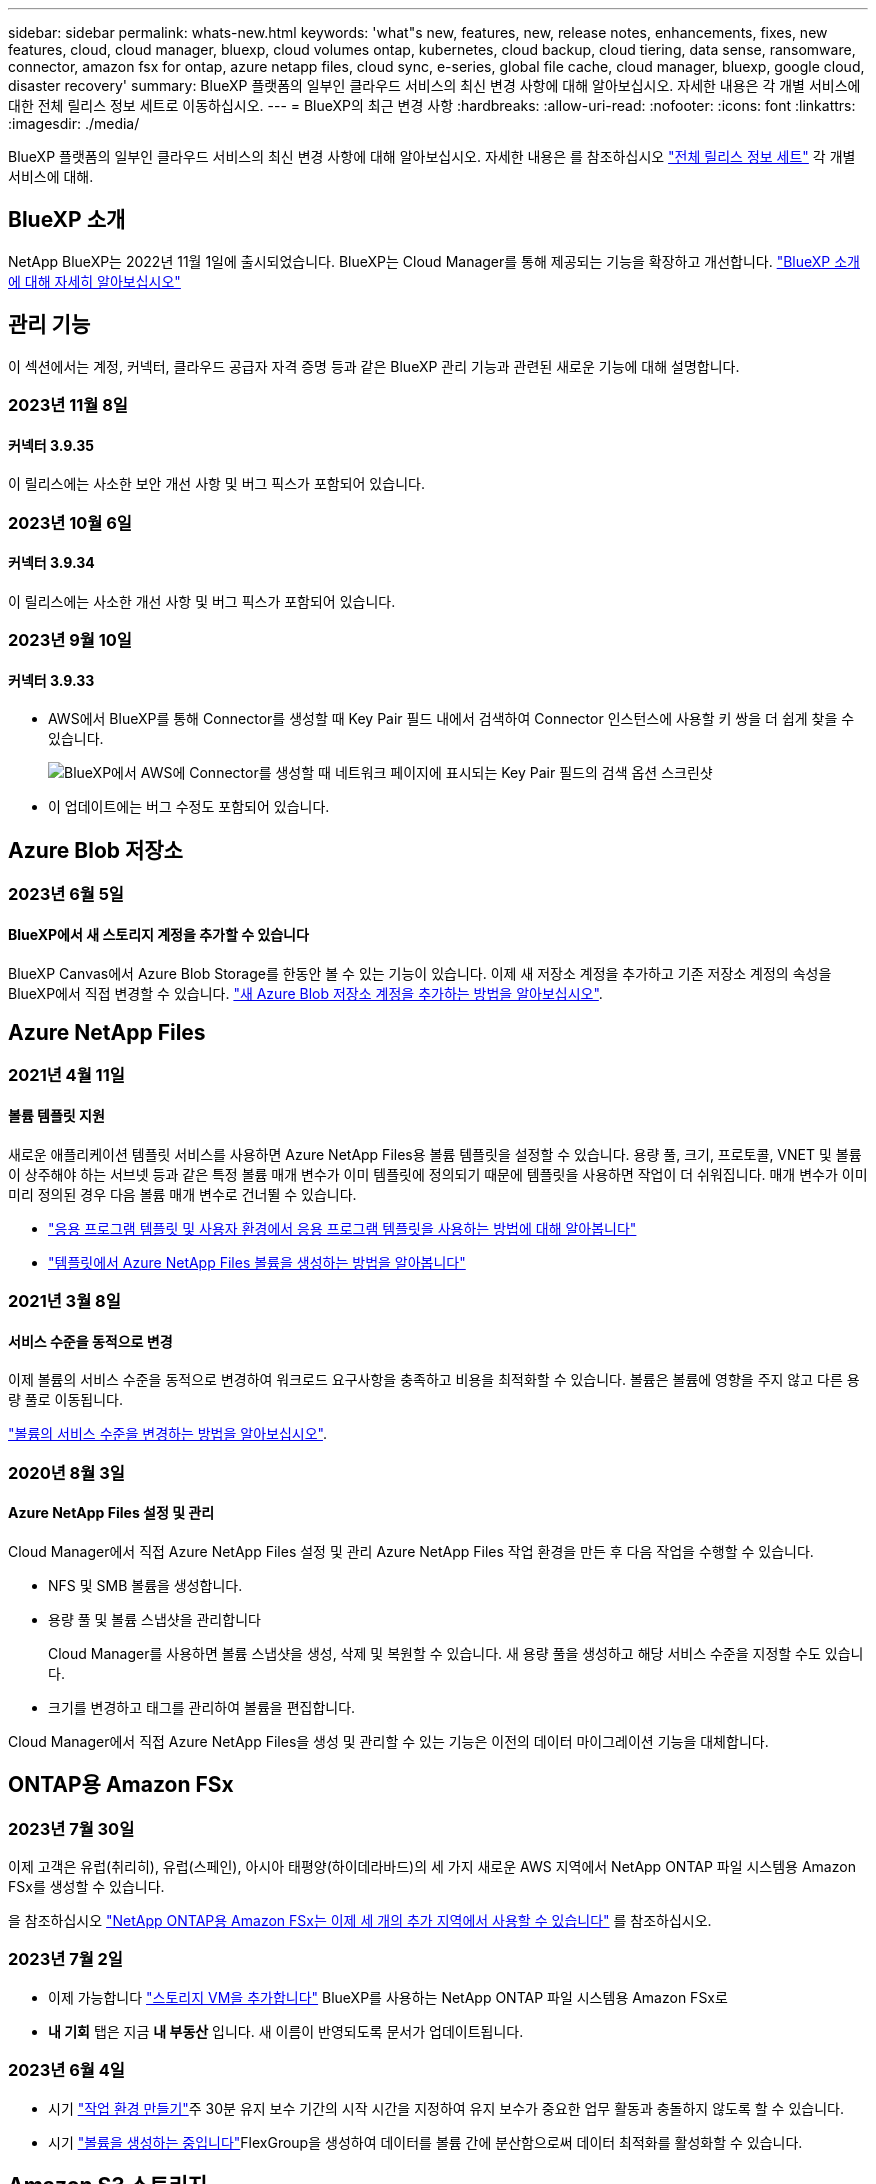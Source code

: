 ---
sidebar: sidebar 
permalink: whats-new.html 
keywords: 'what"s new, features, new, release notes, enhancements, fixes, new features, cloud, cloud manager, bluexp, cloud volumes ontap, kubernetes, cloud backup, cloud tiering, data sense, ransomware, connector, amazon fsx for ontap, azure netapp files, cloud sync, e-series, global file cache, cloud manager, bluexp, google cloud, disaster recovery' 
summary: BlueXP 플랫폼의 일부인 클라우드 서비스의 최신 변경 사항에 대해 알아보십시오. 자세한 내용은 각 개별 서비스에 대한 전체 릴리스 정보 세트로 이동하십시오. 
---
= BlueXP의 최근 변경 사항
:hardbreaks:
:allow-uri-read: 
:nofooter: 
:icons: font
:linkattrs: 
:imagesdir: ./media/


[role="lead"]
BlueXP 플랫폼의 일부인 클라우드 서비스의 최신 변경 사항에 대해 알아보십시오. 자세한 내용은 를 참조하십시오 link:release-notes-index.html["전체 릴리스 정보 세트"] 각 개별 서비스에 대해.



== BlueXP 소개

NetApp BlueXP는 2022년 11월 1일에 출시되었습니다. BlueXP는 Cloud Manager를 통해 제공되는 기능을 확장하고 개선합니다. https://docs.netapp.com/us-en/bluexp-family/concept-overview.html["BlueXP 소개 에 대해 자세히 알아보십시오"^]



== 관리 기능

이 섹션에서는 계정, 커넥터, 클라우드 공급자 자격 증명 등과 같은 BlueXP 관리 기능과 관련된 새로운 기능에 대해 설명합니다.



=== 2023년 11월 8일



==== 커넥터 3.9.35

이 릴리스에는 사소한 보안 개선 사항 및 버그 픽스가 포함되어 있습니다.



=== 2023년 10월 6일



==== 커넥터 3.9.34

이 릴리스에는 사소한 개선 사항 및 버그 픽스가 포함되어 있습니다.



=== 2023년 9월 10일



==== 커넥터 3.9.33

* AWS에서 BlueXP를 통해 Connector를 생성할 때 Key Pair 필드 내에서 검색하여 Connector 인스턴스에 사용할 키 쌍을 더 쉽게 찾을 수 있습니다.
+
image:https://raw.githubusercontent.com/NetAppDocs/cloud-manager-setup-admin/main/media/screenshot-connector-aws-key-pair.png["BlueXP에서 AWS에 Connector를 생성할 때 네트워크 페이지에 표시되는 Key Pair 필드의 검색 옵션 스크린샷"]

* 이 업데이트에는 버그 수정도 포함되어 있습니다.




== Azure Blob 저장소



=== 2023년 6월 5일



==== BlueXP에서 새 스토리지 계정을 추가할 수 있습니다

BlueXP Canvas에서 Azure Blob Storage를 한동안 볼 수 있는 기능이 있습니다. 이제 새 저장소 계정을 추가하고 기존 저장소 계정의 속성을 BlueXP에서 직접 변경할 수 있습니다. https://docs.netapp.com/us-en/bluexp-blob-storage/task-add-blob-storage.html["새 Azure Blob 저장소 계정을 추가하는 방법을 알아보십시오"^].



== Azure NetApp Files



=== 2021년 4월 11일



==== 볼륨 템플릿 지원

새로운 애플리케이션 템플릿 서비스를 사용하면 Azure NetApp Files용 볼륨 템플릿을 설정할 수 있습니다. 용량 풀, 크기, 프로토콜, VNET 및 볼륨이 상주해야 하는 서브넷 등과 같은 특정 볼륨 매개 변수가 이미 템플릿에 정의되기 때문에 템플릿을 사용하면 작업이 더 쉬워집니다. 매개 변수가 이미 미리 정의된 경우 다음 볼륨 매개 변수로 건너뛸 수 있습니다.

* https://docs.netapp.com/us-en/bluexp-remediation/concept-resource-templates.html["응용 프로그램 템플릿 및 사용자 환경에서 응용 프로그램 템플릿을 사용하는 방법에 대해 알아봅니다"^]
* https://docs.netapp.com/us-en/bluexp-azure-netapp-files/task-create-volumes.html["템플릿에서 Azure NetApp Files 볼륨을 생성하는 방법을 알아봅니다"]




=== 2021년 3월 8일



==== 서비스 수준을 동적으로 변경

이제 볼륨의 서비스 수준을 동적으로 변경하여 워크로드 요구사항을 충족하고 비용을 최적화할 수 있습니다. 볼륨은 볼륨에 영향을 주지 않고 다른 용량 풀로 이동됩니다.

https://docs.netapp.com/us-en/bluexp-azure-netapp-files/task-manage-volumes.html#change-the-volumes-service-level["볼륨의 서비스 수준을 변경하는 방법을 알아보십시오"].



=== 2020년 8월 3일



==== Azure NetApp Files 설정 및 관리

Cloud Manager에서 직접 Azure NetApp Files 설정 및 관리 Azure NetApp Files 작업 환경을 만든 후 다음 작업을 수행할 수 있습니다.

* NFS 및 SMB 볼륨을 생성합니다.
* 용량 풀 및 볼륨 스냅샷을 관리합니다
+
Cloud Manager를 사용하면 볼륨 스냅샷을 생성, 삭제 및 복원할 수 있습니다. 새 용량 풀을 생성하고 해당 서비스 수준을 지정할 수도 있습니다.

* 크기를 변경하고 태그를 관리하여 볼륨을 편집합니다.


Cloud Manager에서 직접 Azure NetApp Files을 생성 및 관리할 수 있는 기능은 이전의 데이터 마이그레이션 기능을 대체합니다.



== ONTAP용 Amazon FSx



=== 2023년 7월 30일

이제 고객은 유럽(취리히), 유럽(스페인), 아시아 태평양(하이데라바드)의 세 가지 새로운 AWS 지역에서 NetApp ONTAP 파일 시스템용 Amazon FSx를 생성할 수 있습니다.

을 참조하십시오 link:https://aws.amazon.com/about-aws/whats-new/2023/04/amazon-fsx-netapp-ontap-three-regions/#:~:text=Customers%20can%20now%20create%20Amazon,file%20systems%20in%20the%20cloud["NetApp ONTAP용 Amazon FSx는 이제 세 개의 추가 지역에서 사용할 수 있습니다"^] 를 참조하십시오.



=== 2023년 7월 2일

* 이제 가능합니다 link:https://docs.netapp.com/us-en/cloud-manager-fsx-ontap/use/task-add-fsx-svm.html["스토리지 VM을 추가합니다"] BlueXP를 사용하는 NetApp ONTAP 파일 시스템용 Amazon FSx로
* ** 내 기회** 탭은 지금 ** 내 부동산** 입니다. 새 이름이 반영되도록 문서가 업데이트됩니다.




=== 2023년 6월 4일

* 시기 link:https://docs.netapp.com/us-en/cloud-manager-fsx-ontap/use/task-creating-fsx-working-environment.html#create-an-amazon-fsx-for-netapp-ontap-working-environment["작업 환경 만들기"]주 30분 유지 보수 기간의 시작 시간을 지정하여 유지 보수가 중요한 업무 활동과 충돌하지 않도록 할 수 있습니다.
* 시기 link:https://docs.netapp.com/us-en/cloud-manager-fsx-ontap/use/task-add-fsx-volumes.html["볼륨을 생성하는 중입니다"]FlexGroup을 생성하여 데이터를 볼륨 간에 분산함으로써 데이터 최적화를 활성화할 수 있습니다.




== Amazon S3 스토리지



=== 2023년 3월 5일



==== BlueXP에서 새 버킷을 추가할 수 있습니다

BlueXP Canvas에서 Amazon S3 버킷을 잠시 볼 수 있었습니다. 이제 BlueXP에서 직접 새 버킷을 추가하고 기존 버킷을 위한 속성을 변경할 수 있습니다. https://docs.netapp.com/us-en/bluexp-s3-storage/task-add-s3-bucket.html["새 Amazon S3 버킷을 추가하는 방법을 알아보십시오"^].



== 백업 및 복구



=== 2023년 10월 23일



==== 백업 활성화 중 3-2-1 백업 정책 생성

이전에는 스냅샷, 복제 또는 백업을 시작하기 전에 사용자 지정 정책을 생성해야 했습니다. 이제 백업 활성화 프로세스 중에 BlueXP 백업 및 복구 UI를 사용하여 정책을 생성할 수 있습니다.

https://docs.netapp.com/us-en/bluexp-backup-recovery/task-create-policies-ontap.html["정책에 대해 자세히 알아보십시오"].



==== ONTAP 볼륨의 온디맨드 빠른 복원 지원

BlueXP 백업 및 복구를 통해 클라우드 스토리지에서 Cloud Volumes ONTAP 시스템으로 볼륨을 "빠르게 복원"할 수 있습니다. 빠른 복원은 가능한 한 빨리 볼륨에 대한 액세스를 제공해야 하는 재해 복구 상황에 이상적입니다. 빠른 복원은 전체 백업 파일을 복원하는 대신 백업 파일의 메타데이터를 볼륨으로 복원합니다.

Cloud Volumes ONTAP 대상 시스템에서 ONTAP 버전 9.13.0 이상을 실행해야 합니다. https://docs.netapp.com/us-en/bluexp-backup-recovery/task-restore-backups-ontap.html["데이터 복원에 대해 자세히 알아보십시오"].

BlueXP 백업 및 복구 작업 모니터에는 빠른 복원 작업의 진행률에 대한 정보도 표시됩니다.



==== 작업 모니터에서 예약된 작업을 지원합니다

BlueXP 백업 및 복구 작업 모니터는 이전에 모니터링된 예약된 볼륨-오브젝트 저장소 백업 및 복원 작업이지만 UI 또는 API를 통해 예약된 로컬 스냅샷, 복제, 백업 및 복원 작업은 모니터링하지 않습니다.

이제 BlueXP 백업 및 복구 작업 모니터에 로컬 스냅샷, 복제 및 오브젝트 스토리지로의 백업에 대해 예약된 작업이 포함됩니다.

https://docs.netapp.com/us-en/bluexp-backup-recovery/task-monitor-backup-jobs.html["업데이트된 작업 모니터에 대해 자세히 알아보십시오"].



=== 2023년 10월 13일



==== 애플리케이션의 BlueXP 백업 및 복구 기능 향상(클라우드 네이티브)

* Microsoft SQL Server 데이터베이스
+
** 에서는 Amazon FSx for NetApp ONTAP에 상주하는 Microsoft SQL Server 데이터베이스의 백업, 복원, 복구를 지원합니다
** 모든 작업은 REST API를 통해서만 지원됩니다.


* SAP HANA 시스템
+
** 시스템 새로 고침 중에 볼륨의 자동 마운트 및 마운트 해제는 스크립트 대신 워크플로우를 사용하여 수행됩니다
** 추가, 제거, 편집, 삭제, 유지 관리, UI를 사용하여 플러그인 호스트를 업그레이드합니다






==== 애플리케이션의 BlueXP 백업 및 복구 기능 향상(하이브리드)

* 데이터 잠금 및 랜섬웨어 보호를 지원합니다
* StorageGRID에서 아카이브 계층으로 백업을 이동할 수 있습니다
* 온프레미스 ONTAP 시스템에서 Amazon Web Services, Microsoft Azure, Google Cloud Platform 및 StorageGRID로의 MongoDB, MySQL 및 PostgreSQL 애플리케이션 데이터 백업을 지원합니다. 필요할 때 데이터를 복원할 수 있습니다.




==== 가상 머신을 위한 BlueXP 백업 및 복구 기능 개선

* 커넥터 프록시 구축 모델 지원




=== 2023년 9월 11일



==== ONTAP 데이터에 대한 새로운 정책 관리

이 릴리즈에는 ONTAP 데이터용 오브젝트 스토리지에 백업하기 위한 사용자 지정 스냅샷 정책, 복제 정책 및 정책을 생성하는 기능이 포함되어 있습니다.

https://docs.netapp.com/us-en/bluexp-backup-recovery/task-create-policies-ontap.html["정책에 대해 자세히 알아보십시오"].



==== ONTAP S3 오브젝트 스토리지의 볼륨에서 파일 및 폴더 복원 지원

이전에는 볼륨을 ONTAP S3 오브젝트 스토리지에 백업할 때 "찾아보기 및 복원" 기능을 사용하여 파일과 폴더를 복원할 수 없었습니다. 이 릴리스에서는 이러한 제한이 제거됩니다.

https://docs.netapp.com/us-en/bluexp-backup-recovery/task-restore-backups-ontap.html["데이터 복원에 대해 자세히 알아보십시오"].



==== 백업 데이터를 표준 스토리지에 처음 쓰는 대신 즉시 아카이빙할 수 있습니다

이제 데이터를 표준 클라우드 스토리지에 기록하는 대신 백업 파일을 즉시 아카이브 스토리지로 보낼 수 있습니다. 이 기능은 클라우드 백업에서 데이터에 액세스할 필요가 거의 없는 사용자나 테이프 환경으로 백업을 교체하는 사용자에게 특히 유용합니다.



==== SnapLock 볼륨의 백업 및 복원을 위한 추가 지원

이제 백업 및 복구를 통해 SnapLock Compliance 또는 SnapLock 엔터프라이즈 보호 모드를 사용하여 구성된 FlexVol 및 FlexGroup 볼륨을 모두 백업할 수 있습니다. 클러스터에서 ONTAP 9.14 이상을 실행해야 합니다. SnapLock 엔터프라이즈 모드를 사용한 FlexVol 볼륨 백업은 ONTAP 버전 9.11.1 이후로 지원됩니다. 이전 ONTAP 릴리즈에서는 SnapLock 보호 볼륨의 백업을 지원하지 않습니다.

https://docs.netapp.com/us-en/bluexp-backup-recovery/concept-ontap-backup-to-cloud.html["ONTAP 데이터 보호에 대해 자세히 알아보십시오"].



=== 2023년 8월 1일

[IMPORTANT]
====
* 중요한 보안 개선 사항으로 인해 이제 Connector는 공용 클라우드 환경 내에서 백업 및 복구 리소스를 관리하기 위해 추가 엔드포인트에 대한 아웃바운드 인터넷 액세스를 필요로 합니다. 이 끝점이 방화벽의 "허용" 목록에 추가되지 않은 경우 UI에 "서비스를 사용할 수 없음" 또는 "서비스 상태 확인 실패"에 대한 오류가 표시됩니다.
+
\https://netapp-cloud-account.auth0.com

* Cloud Volumes ONTAP 및 BlueXP 백업 및 복구를 번들로 제공할 수 있는 "CVO Professional" 패키지를 사용하는 경우 백업 및 복구 PAYGO 가입이 필요합니다. 과거에는 필요하지 않았습니다. 적격 Cloud Volumes ONTAP 시스템의 백업 및 복구 서브스크립션에는 비용이 청구되지 않지만 새 볼륨에 백업을 구성할 때 비용이 필요합니다.


====


==== S3 구성 ONTAP 시스템의 버킷에 볼륨을 백업하도록 지원이 추가되었습니다

이제 S3(Simple Storage Service)로 구성된 ONTAP 시스템을 사용하여 볼륨을 오브젝트 스토리지에 백업할 수 있습니다. 이는 온프레미스 ONTAP 시스템과 Cloud Volumes ONTAP 시스템 모두에서 지원됩니다. 이 구성은 인터넷 액세스가 없는 클라우드 배포 및 사내 위치("전용" 모드 배포)에서 지원됩니다.

https://docs.netapp.com/us-en/bluexp-backup-recovery/task-backup-onprem-to-ontap-s3.html["자세한 정보"].



==== 이제 백업 파일에 보호된 볼륨의 기존 스냅샷을 포함할 수 있습니다

과거에는 최신 스냅샷 복사본으로 시작하는 것이 아니라, 초기 백업 파일에 읽기-쓰기 볼륨의 기존 Snapshot 복사본을 오브젝트 스토리지에 포함하는 기능이 있었습니다. 읽기 전용 볼륨(데이터 보호 볼륨)의 기존 스냅샷 복사본은 백업 파일에 포함되지 않았습니다. 이제 "DP" 볼륨의 백업 파일에 이전 Snapshot 복사본을 포함하도록 선택할 수 있습니다.

백업 마법사가 백업 단계 끝에 이러한 "기존 스냅샷"을 선택할 수 있는 프롬프트를 표시합니다.



==== BlueXP 백업 및 복구는 이후에 추가된 볼륨의 자동 백업을 더 이상 지원하지 않습니다

이전에는 백업 마법사에서 확인란을 선택하여 선택한 백업 정책을 클러스터에 추가되는 모든 볼륨에 적용할 수 있었습니다. 이 기능은 사용자 피드백 및 이 기능의 사용 부족을 기준으로 제거되었습니다. 클러스터에 추가된 새 볼륨에 대해 백업을 수동으로 활성화해야 합니다.



==== 작업 모니터링 페이지가 새로운 기능으로 업데이트되었습니다

이제 작업 모니터링 페이지에서 3-2-1 백업 전략과 관련된 자세한 정보를 확인할 수 있습니다. 이 서비스는 백업 전략과 관련된 추가 알림 알림도 제공합니다.

"백업 수명 주기" 유형 필터의 이름이 "보존"으로 변경되었습니다. 이 필터를 사용하여 백업 라이프사이클을 추적하고 모든 백업 복제본의 만료 날짜를 식별합니다. "보존" 작업 유형은 BlueXP 백업 및 복구로 보호되는 볼륨에서 시작된 모든 스냅샷 삭제 작업을 캡처합니다.

https://docs.netapp.com/us-en/bluexp-backup-recovery/task-monitor-backup-jobs.html["업데이트된 작업 모니터에 대해 자세히 알아보십시오"].



== 분류



=== 11월 6일(버전 1.26.3)



==== 이 릴리스에서는 다음 문제가 해결되었습니다

* 시스템에서 스캔된 파일 수를 대시보드에 표시할 때 불일치 문제가 해결되었습니다.
* 이름 및 메타데이터에 특수 문자가 있는 파일과 디렉터리를 처리하고 보고함으로써 검색 동작을 개선했습니다.




=== 10월 4일(버전 1.26)



==== RHEL 버전 9에서 BlueXP 분류의 사내 설치를 지원합니다

Red Hat Enterprise Linux 버전 8 및 9은 BlueXP 분류 설치에 필요한 Docker 엔진을 지원하지 않습니다. 현재 Podman 버전 4 이상을 컨테이너 인프라로 사용하여 RHEL 9.0, 9.1 및 9.2에서 BlueXP 분류 설치를 지원합니다. 환경에 최신 버전의 RHEL을 사용해야 하는 경우 이제 Podman을 사용할 때 BlueXP 분류(버전 1.26 이상)를 설치할 수 있습니다.

현재 RHEL 9.x를 사용하는 경우 다크 사이트 설치 또는 분산 스캐닝 환경(마스터 및 원격 스캐너 노드 사용)은 지원되지 않습니다



=== 9월 5일(버전 1.25)



==== 중소 규모 구축은 일시적으로 사용할 수 없습니다

AWS에 BlueXP 분류의 인스턴스를 구축할 때 * Deploy > Configuration * 을 선택하고 소형 또는 중형 인스턴스를 선택하는 옵션은 현재 사용할 수 없습니다. Deploy > Deploy * 를 선택하여 대규모 인스턴스 크기를 사용하여 인스턴스를 배포할 수 있습니다.



==== 조사 결과 페이지에서 최대 100,000개의 항목에 태그를 적용합니다

이전에는 조사 결과 페이지에서 한 번에 한 페이지에만 태그를 적용할 수 있었습니다(20개 항목). 이제 조사 결과 페이지에서 * 모든 * 항목을 선택하고 모든 항목에 태그를 적용할 수 있습니다. 한 번에 최대 100,000개 항목까지 가능합니다. https://docs.netapp.com/us-en/bluexp-classification/task-org-private-data.html#assigning-tags-to-files["방법을 확인하십시오"].



==== 최소 파일 크기가 1MB인 중복 파일을 식별합니다

BlueXP 분류는 파일이 50MB 이상인 경우에만 중복된 파일을 식별하는 데 사용됩니다. 이제 1MB로 시작하는 중복 파일을 식별할 수 있습니다. 조사 페이지에서 "파일 크기"와 "중복 항목"을 필터링하여 사용자 환경에서 특정 크기의 파일이 복제되었는지 확인할 수 있습니다.



== Cloud Volumes ONTAP



=== 2023년 11월 10일

Connector 3.9.35 릴리스에서 다음과 같은 변경 사항이 적용되었습니다.



==== 베를린 지역은 현재 Google Cloud에서 지원됩니다

베를린 지역은 현재 Google Cloud for Cloud Volumes ONTAP 9.12.1 GA 이상에서 지원됩니다.

모든 지역 목록은 를 참조하십시오 https://bluexp.netapp.com/cloud-volumes-global-regions["Google Cloud의 글로벌 지역 지도"^].



=== 2023년 11월 8일

Connector 3.9.35 릴리스에서 다음과 같은 변경 사항이 적용되었습니다.



==== 텔아비브 지역은 현재 AWS에서 지원됩니다

텔아비브 지역은 현재 Cloud Volumes ONTAP 9.12.1 GA 이상에 대해 AWS에서 지원됩니다.

모든 지역 목록은 를 참조하십시오 https://bluexp.netapp.com/cloud-volumes-global-regions["AWS에 따른 글로벌 지역 지도"^].



=== 2023년 11월 1일

커넥터 3.9.34 릴리스에서 다음과 같은 변경 사항이 도입되었습니다.



==== 사우디아라비아 지역은 현재 Google Cloud에서 지원됩니다

사우디아라비아 지역은 현재 Google Cloud for Cloud Volumes ONTAP 및 Connector for Cloud Volumes ONTAP 9.12.1 GA 이상에서 지원됩니다.

모든 지역 목록은 를 참조하십시오 https://bluexp.netapp.com/cloud-volumes-global-regions["Google Cloud의 글로벌 지역 지도"^].



== Google Cloud용 Cloud Volumes Service



=== 2020년 9월 9일



==== Cloud Volumes Service for Google Cloud 지원

이제 BlueXP에서 직접 Cloud Volumes Service for Google Cloud를 관리할 수 있습니다.

* 작업 환경 설정 및 생성
* Linux 및 UNIX 클라이언트용 NFSv3 및 NFSv4.1 볼륨을 생성하고 관리합니다
* Windows 클라이언트용 SMB 3.x 볼륨을 생성하고 관리합니다
* 볼륨 스냅숏을 생성, 삭제 및 복원합니다




== 클라우드 운영



=== 2020년 12월 7일



==== Cloud Manager와 Spot 간 탐색

이제 Cloud Manager와 Spot을 더 쉽게 탐색할 수 있습니다.

Spot의 새로운 * 스토리지 운영 * 섹션을 사용하면 Cloud Manager로 직접 이동할 수 있습니다. 작업을 마치면 Cloud Manager의 * Compute * 탭에서 Spot 으로 돌아갈 수 있습니다.



=== 2020년 10월 18일



==== 컴퓨팅 서비스를 소개합니다

활용할 수 있습니다 https://spot.io/products/cloud-analyzer/["Spot's Cloud Analyzer를 참조하십시오"^]이제 Cloud Manager를 사용하여 클라우드 컴퓨팅 지출에 대한 상위 수준의 비용 분석을 수행하고 잠재적인 비용 절감을 파악할 수 있습니다. 이 정보는 Cloud Manager의 * Compute * 서비스에서 확인할 수 있습니다.

https://docs.netapp.com/us-en/bluexp-cloud-ops/concept-compute.html["컴퓨팅 서비스에 대해 자세히 알아보십시오"].

image:https://raw.githubusercontent.com/NetAppDocs/bluexp-cloud-ops/main/media/screenshot_compute_dashboard.gif["Cloud Manager의 비용 분석 페이지를 보여 주는 스크린샷"]



== 복사 및 동기화



=== 2023년 9월 3일



==== regex로 파일을 제외합니다

이제 사용자는 regex를 사용하여 파일을 제외할 수 있습니다.

https://docs.netapp.com/us-en/bluexp-copy-sync/task-creating-relationships.html#create-other-types-of-sync-relationships["파일 확장명 제외 * 기능에 대해 자세히 알아보십시오."]



==== Azure 데이터 브로커를 생성할 때 S3 키를 추가합니다

이제 Azure 데이터 브로커를 생성할 때 사용자가 AWS S3 액세스 키와 비밀 키를 추가할 수 있습니다.

https://docs.netapp.com/us-en/bluexp-copy-sync/task-installing-azure.html#creating-the-data-broker["Azure에서 데이터 브로커 생성에 대해 자세히 알아보십시오."]



=== 2023년 8월 6일



==== 데이터 브로커를 생성할 때 기존 Azure 보안 그룹을 사용합니다

이제 사용자는 데이터 브로커를 생성할 때 기존 Azure 보안 그룹을 사용할 수 있습니다.

데이터 브로커를 생성할 때 사용되는 서비스 계정에는 다음 권한이 있어야 합니다.

* "Microsoft.Network/networkSecurityGroups/securityRules/read" 참조하십시오
* "Microsoft.Network/networkSecurityGroups/read" 참조하십시오


https://docs.netapp.com/us-en/bluexp-copy-sync/task-installing-azure.html["Azure에서 데이터 브로커 생성에 대해 자세히 알아보십시오."]



==== Google 스토리지로 동기화할 때 데이터를 암호화합니다

이제 사용자는 Google Storage 버킷과 타겟의 동기화 관계를 생성할 때 고객이 관리하는 암호화 키를 지정할 수 있습니다. 수동으로 키를 입력하거나 단일 영역의 키 목록에서 선택할 수 있습니다.

데이터 브로커를 생성할 때 사용되는 서비스 계정에는 다음 권한이 있어야 합니다.

* cloudkms.cryptoKeys.list 를 참조하십시오
* cloudkms.keyRings.list 를 클릭합니다


https://docs.netapp.com/us-en/bluexp-copy-sync/reference-requirements.html#google-cloud-storage-bucket-requirements["Google Cloud 스토리지 버킷 요구사항에 대해 자세히 알아보십시오."]



=== 2023년 7월 9일



==== 한 번에 여러 동기화 관계를 제거합니다

이제 사용자는 UI에서 한 번에 둘 이상의 동기화 관계를 삭제할 수 있습니다.

https://docs.netapp.com/us-en/bluexp-copy-sync/task-managing-relationships.html#deleting-relationships["동기화 재지정 을 삭제하는 방법에 대해 자세히 알아보십시오."]



==== ACL만 복사합니다

사용자는 이제 CIF 및 NFS 관계에서 ACL 정보를 복사하기 위한 추가 옵션을 사용할 수 있습니다. 동기화 관계를 생성하거나 관리할 때 파일만 복사하거나 ACL 정보만 복사하거나 파일과 ACL 정보를 복사할 수 있습니다.

https://docs.netapp.com/us-en/bluexp-copy-sync/task-copying-acls.html["ACL 복제에 대해 자세히 알아보십시오."]



==== Node.js 20으로 업데이트

복사 및 동기화가 Node.js 20으로 업데이트되었습니다. 사용 가능한 모든 데이터 브로커가 업데이트됩니다. 이 업데이트와 호환되지 않는 운영 체제는 설치할 수 없으며 호환되지 않는 기존 시스템에 성능 문제가 발생할 수 있습니다.



=== 2023년 6월 11일



==== 분 단위로 자동 중단을 지원합니다

아직 완료되지 않은 활성 동기화는 이제 * 동기화 시간 초과 * 기능을 사용하여 15분 후에 중단할 수 있습니다.

https://docs.netapp.com/us-en/bluexp-copy-sync/task-creating-relationships.html#settings["동기화 시간 초과 설정에 대해 자세히 알아보십시오"].



==== 복사 액세스 시간 메타데이터

파일 시스템을 포함한 관계에서 * Copy for Objects * 기능은 이제 액세스 시간 메타데이터를 복사합니다.

https://docs.netapp.com/us-en/bluexp-copy-sync/task-creating-relationships.html#settings["개체에 대한 복사 설정에 대해 자세히 알아보세요"].



== 디지털 자문업체



=== 2023년 10월 4일



==== 계획 위젯

기술 업데이트 권장 사항 수는 고객 레벨 대시보드의 계획 위젯에 포함됩니다. 다음 권장 사항은 하드웨어의 지원이 부족하거나 지원 종료가 가까워질 때 하드웨어 기술 업데이트 작업을 계획하는 데 도움이 됩니다.



=== 2023년 9월 27일



==== Upgrade Advisor

* 를 사용하여 기본 시청목록에 대한 Upgrade Advisor 페이지에 액세스할 수 있습니다 link:https://activeiq.netapp.com/redirect/upgrade-advisor["Upgrade Advisor"^] 링크.
* 업그레이드 계획은 중복 업그레이드 단계를 제거하고 백아웃 계획을 간소화하도록 최적화되어 있습니다. 클러스터의 모든 노드에 대한 공통 단계는 통합되며 업그레이드 계획의 일반 정보 섹션에서 사용할 수 있습니다. link:https://docs.netapp.com/us-en/active-iq/task_view_upgrade.html["업그레이드 계획을 생성하고 보는 방법에 대해 알아봅니다"].




=== 2023년 7월 16일



==== 스토리지 효율성

* 효율성 비율을 표시하는 * 스토리지 효율성 * 이라는 레이블의 이름이 * 데이터 축소 * 로 바뀌었습니다.
* 스토리지 효율성으로 저장된 데이터 * 라는 레이블은 * 데이터 축소 절약 * 으로 바뀌었습니다.
* 토글 * Snapshot 백업이 없는 절약 효과 * 는 기능의 변경과 함께 Snapshot 복사본 * 을 사용하여 * 로 이름이 변경됩니다. link:https://docs.netapp.com/us-en/active-iq/reference_aiq_faq.html#storage-efficiency["자세한 정보"].




== 디지털 지갑



=== 2023년 7월 30일



==== 사용 보고서 기능 향상

이제 Cloud Volumes ONTAP 사용 보고서의 몇 가지 개선 사항이 있습니다.

* 이제 TiB 단위는 컬럼 이름에 포함됩니다.
* 이제 일련 번호에 대한 new_node_field가 포함됩니다.
* 이제 Storage VMs Usage 보고서에 new_Workload Type_column이 포함됩니다.
* 이제 작업 환경 이름이 스토리지 VM 및 볼륨 사용 보고서에 포함됩니다.
* 이제 볼륨 type_file_은 _Primary(읽기/쓰기)_로 레이블이 지정됩니다.
* 이제 볼륨 type_secondary_이(가) _Secondary(DP)_로 표시됩니다.


사용 현황 보고서에 대한 자세한 내용은 을 참조하십시오 https://docs.netapp.com/us-en/bluexp-digital-wallet/task-manage-capacity-licenses.html#download-usage-reports["사용 보고서를 다운로드합니다"].



=== 2023년 5월 7일



==== Google Cloud 프라이빗 클라우드 제공

BlueXP 디지털 지갑은 이제 개인 오퍼와 관련된 Google Cloud Marketplace 구독을 식별하고 가입 종료 날짜 및 기간을 표시합니다. 이 개선 사항을 통해 프라이빗 오퍼에 성공적으로 수락되었는지 확인하고 해당 조건을 검증할 수 있습니다.



==== 충전 사용 내역이 없습니다

이제 용량 기반 라이센스를 구독할 때 부과되는 요금을 확인할 수 있습니다. BlueXP 디지털 지갑에서 다운로드할 수 있는 사용 보고서는 다음과 같습니다. 사용 현황 보고서는 구독의 용량 세부 정보를 제공하고 Cloud Volumes ONTAP 구독에 포함된 리소스에 대한 비용 청구 방식을 알려줍니다. 다운로드할 수 있는 보고서는 다른 사용자와 쉽게 공유할 수 있습니다.

* Cloud Volumes ONTAP 패키지 사용
* 높은 수준의 사용
* 스토리지 VM 사용량
* 볼륨 사용량


사용 현황 보고서에 대한 자세한 내용은 을 참조하십시오 https://docs.netapp.com/us-en/bluexp-digital-wallet/task-manage-capacity-licenses.html#download-usage-reports["사용 보고서를 다운로드합니다"].



=== 2023년 4월 3일



==== 이메일 알림

이제 이메일 알림이 BlueXP 디지털 지갑에서 지원됩니다.

알림 설정을 구성하는 경우 BYOL 라이센스가 만료될 때("경고" 알림) 또는 이미 만료된 경우("오류" 알림) 이메일 알림을 받을 수 있습니다.

https://docs.netapp.com/us-en/bluexp-setup-admin/task-monitor-cm-operations.html["이메일 알림을 설정하는 방법에 대해 알아봅니다"^]



==== 마켓플레이스 서브스크립션을 위한 라이선스 용량

Cloud Volumes ONTAP에 대한 용량 기반 라이센스를 볼 때 BlueXP 디지털 지갑에 시장 프라이빗 오퍼와 함께 구입한 라이센스 용량이 표시됩니다.

https://docs.netapp.com/us-en/bluexp-digital-wallet/task-manage-capacity-licenses.html["계정에서 사용된 용량을 확인하는 방법에 대해 알아봅니다"].



== 재해 복구



=== 2023년 10월 20일

이 BlueXP 재해 복구 기능의 사전 공개 릴리즈에는 다음 업데이트가 포함됩니다.

이제 BlueXP 재해 복구를 사용하면 퍼블릭 클라우드와 더불어 다른 온프레미스 NFS 기반 VMware 환경 재해로부터 온프레미스 NFS 기반 VMware 워크로드를 보호할 수 있습니다. BlueXP 재해 복구를 통해 재해 복구 계획의 완료를 조율합니다.


NOTE: 이 미리 보기 서비스를 통해 NetApp은 일반 출시 이전에 서비스 세부 정보, 콘텐츠 및 일정을 수정할 권한을 보유합니다.

https://docs.netapp.com/us-en/bluexp-disaster-recovery/get-started/dr-intro.html["BlueXP 재해 복구에 대해 자세히 알아보십시오"].



=== 2023년 9월 27일

이 BlueXP 재해 복구 사전 공개 릴리즈에는 다음 업데이트가 포함되어 있습니다.

* * 대시보드 업데이트 * : 이제 대시보드의 옵션을 클릭하여 정보를 빠르게 검토할 수 있습니다. 또한 이제 대시보드에 페일오버 및 마이그레이션 상태가 표시됩니다.
+
을 참조하십시오 https://docs.netapp.com/us-en/bluexp-disaster-recovery/use/dashboard-view.html["대시보드에서 재해 복구 계획의 상태를 확인합니다"].

* * 복제 계획 업데이트 *:
+
** * RPO *: 이제 Replication Plan의 Datastores 섹션에 RPO(복구 지점 목표) 및 보존 카운트를 입력할 수 있습니다. 설정된 시간보다 오래되지 않은 존재해야 하는 데이터의 양을 나타냅니다. 예를 들어, 5분으로 설정할 경우 비즈니스 크리티컬 요구사항에 영향을 주지 않는 재해 발생 시 시스템에서 최대 5분의 데이터가 손실될 수 있습니다.
+
을 참조하십시오 https://docs.netapp.com/us-en/bluexp-disaster-recovery/use/drplan-create.html["복제 계획을 생성합니다"].

** * 네트워킹 개선 사항 *: 복제 계획의 가상 머신 섹션에서 소스 및 대상 위치 간의 네트워킹을 매핑할 때 BlueXP 재해 복구는 이제 DHCP 또는 고정 IP의 두 가지 옵션을 제공합니다. 이전에는 DHCP만 지원되었습니다. 정적 IP의 경우 서브넷, 게이트웨이 및 DNS 서버를 구성합니다. 또한 이제 가상 머신에 대한 자격 증명을 입력할 수 있습니다.
+
을 참조하십시오 https://docs.netapp.com/us-en/bluexp-disaster-recovery/use/drplan-create.html["복제 계획을 생성합니다"].

** * 스케줄 편집 * : 이제 복제 계획 스케줄을 업데이트할 수 있습니다.
+
을 참조하십시오 https://docs.netapp.com/us-en/bluexp-disaster-recovery/use/manage.html["자원 관리"].

** * SnapMirror 자동화 *: 이 릴리즈에서 복제 계획을 생성하는 동안 다음 구성 중 하나에서 소스 볼륨과 타겟 볼륨 간의 SnapMirror 관계를 정의할 수 있습니다.
+
*** 1 대 1
*** 팬아웃 아키텍처에 1개 또는 다대다
*** 정합성 보장 그룹으로서 다대수 1입니다
*** 다대다
+
을 참조하십시오 https://docs.netapp.com/us-en/bluexp-disaster-recovery/use/drplan-create.html["복제 계획을 생성합니다"].









=== 2023년 8월 1일

BlueXP 재해 복구 사전 공개는 재해 복구 워크플로우를 자동화하는 클라우드 기반 재해 복구 서비스입니다. 처음에는 BlueXP 재해 복구 미리보기를 통해 Amazon FSx for ONTAP를 통해 NetApp 스토리지를 실행하는 온프레미스 NFS 기반 VMware 워크로드를 AWS의 VMware Cloud(VMC)로 보호할 수 있습니다.


NOTE: 이 미리 보기 서비스를 통해 NetApp은 일반 출시 이전에 서비스 세부 정보, 콘텐츠 및 일정을 수정할 권한을 보유합니다.

https://docs.netapp.com/us-en/bluexp-disaster-recovery/get-started/dr-intro.html["BlueXP 재해 복구에 대해 자세히 알아보십시오"].

이 릴리스에는 다음 업데이트가 포함됩니다.

* * 부트 순서를 위한 리소스 그룹 업데이트 *: 재해 복구 또는 복제 계획을 작성할 때 가상 컴퓨터를 기능 리소스 그룹에 추가할 수 있습니다. 리소스 그룹을 사용하면 요구 사항을 충족하는 논리적 그룹에 종속 가상 머신 세트를 배치할 수 있습니다. 예를 들어, 복구 시 실행할 수 있는 부팅 순서가 그룹에 포함될 수 있습니다. 이 릴리즈에서는 각 리소스 그룹에 하나 이상의 가상 머신을 포함할 수 있습니다. 가상 머신은 계획에 가상 머신을 포함하는 순서에 따라 전원이 켜집니다. 을 참조하십시오 https://docs.netapp.com/us-en/bluexp-disaster-recovery/use/drplan-create.html#select-applications-to-replicate-and-assign-resource-groups["리소스 그룹을 복제하고 할당할 애플리케이션을 선택합니다"].
* * 복제 검증 *: 재해 복구 또는 복제 계획을 생성한 후 마법사에서 재발을 식별하고 재해 복구 사이트로의 복제를 시작하면 BlueXP 재해 복구에서는 30분마다 계획이 실제로 이루어지고 있는지 확인합니다. 작업 모니터 페이지에서 진행 상황을 모니터링할 수 있습니다. 을 참조하십시오  https://docs.netapp.com/us-en/bluexp-disaster-recovery/use/replicate.html["애플리케이션을 다른 사이트에 복제"].
* * 복제 계획에는 복구 지점 목표(RPO) 전송 일정이 표시됩니다. *: 재해 복구 또는 복제 계획을 생성할 때 VM을 선택합니다. 이 릴리즈에서는 이제 데이터 저장소 또는 VM과 연결된 각 볼륨과 연결된 SnapMirror를 볼 수 있습니다. SnapMirror 일정과 연결된 RPO 전송 일정을 확인할 수도 있습니다. RPO는 백업 일정이 재해 발생 후 복구하기에 충분한지 여부를 확인하는 데 도움이 됩니다. 을 참조하십시오 https://docs.netapp.com/us-en/bluexp-disaster-recovery/use/drplan-create.html["복제 계획을 생성합니다"].
* * 작업 모니터 업데이트 *: 작업 모니터 페이지에는 작업의 최신 상태를 확인할 수 있도록 새로 고침 옵션이 포함되어 있습니다. 을 참조하십시오  https://docs.netapp.com/us-en/bluexp-disaster-recovery/use/monitor-jobs.html["재해 복구 작업을 모니터링합니다"].




=== 2023년 5월 18일

BlueXP 재해 복구의 최초 릴리즈입니다.

BlueXP 재해 복구는 재해 복구 워크플로우를 자동화하는 클라우드 기반 재해 복구 서비스입니다. 처음에는 BlueXP 재해 복구 미리보기를 통해 Amazon FSx for ONTAP를 통해 NetApp 스토리지를 실행하는 온프레미스 NFS 기반 VMware 워크로드를 AWS의 VMware Cloud(VMC)로 보호할 수 있습니다.

link:https://docs.netapp.com/us-en/bluexp-disaster-recovery/get-started/dr-intro.html["BlueXP 재해 복구에 대해 자세히 알아보십시오"].



== E-Series 시스템



=== 2022년 9월 18일



==== E-Series 지원

이제 BlueXP에서 E-Series 시스템을 직접 검색할 수 있습니다. E-Series 시스템에 대해 살펴보고 하이브리드 멀티 클라우드 전체의 데이터를 완벽하게 파악할 수 있습니다.



== 경제적인 효율성



=== 2023년 11월 8일

이번 BlueXP의 경제적 효율성 릴리즈에는 자산을 평가하고 기술 업데이트가 권장되는지 여부를 확인할 수 있는 새로운 옵션이 포함되어 있습니다. 이 서비스에는 왼쪽 탐색 창에 있는 새로운 기술 업데이트 옵션, 현재 워크로드와 자산을 평가할 수 있는 새 페이지, 권장사항이 있는 보고서가 포함되어 있습니다.



=== 2023년 4월 2일

새로운 BlueXP 경제적 효율성 서비스는 현재 또는 예상되는 낮은 용량의 스토리지 자산을 식별하고 사내 AFF 시스템의 데이터 계층화 또는 추가 용량에 대한 권장 사항을 제공합니다.

link:https://docs.netapp.com/us-en/bluexp-economic-efficiency/get-started/intro.html["BlueXP의 경제적 효율성에 대해 자세히 알아보십시오"].



== 에지 캐싱



=== 2023년 8월 1일(버전 2.3)

이 릴리스는 에 설명된 문제를 해결합니다 https://docs.netapp.com/us-en/bluexp-edge-caching/fixed-issues.html["해결된 문제"]. 업데이트된 소프트웨어 패키지는 에서 확인할 수 있습니다 https://docs.netapp.com/us-en/bluexp-edge-caching/download-gfc-resources.html#download-required-resources["이 페이지"].



=== 2023년 4월 5일(버전 2.2)

이 릴리스는 아래 나열된 새 기능을 제공합니다. 또한 에 설명된 문제도 해결합니다 https://docs.netapp.com/us-en/bluexp-edge-caching/fixed-issues.html["해결된 문제"].



==== Google Cloud에 구축된 Cloud Volumes ONTAP 시스템에서 글로벌 파일 캐시 지원

Google Cloud에서 Cloud Volumes ONTAP 시스템을 구축할 때 새로운 "Edge Cache" 라이센스가 제공됩니다. 구매한 각 3TiB의 Cloud Volumes ONTAP 시스템에도 하나의 글로벌 파일 캐시 에지 시스템을 구축할 수 있습니다.

https://docs.netapp.com/us-en/bluexp-cloud-volumes-ontap/concept-licensing.html#packages["Edge Cache 라이센스 패키지에 대해 자세히 알아보십시오."]



==== 설정 마법사와 GFC 구성 UI는 NetApp 라이센스 등록을 수행할 수 있도록 향상되었습니다



==== Edge Sync 기능을 구성하기 위한 Enhanced Optimus PSM



=== 2022년 10월 24일(버전 2.1)

이 릴리스는 아래 나열된 새 기능을 제공합니다. 또한 에 설명된 문제도 해결합니다 https://docs.netapp.com/us-en/bluexp-edge-caching/fixed-issues.html["해결된 문제"].



==== 이제 글로벌 파일 캐시를 원하는 수의 라이센스로 사용할 수 있습니다

이전에 최소 10개의 라이센스 또는 30TB의 스토리지가 제거되었습니다. 3TB의 스토리지당 하나의 글로벌 파일 캐시 라이센스가 발급됩니다.



==== 오프라인 License Management Server 사용에 대한 지원이 추가되었습니다

오프라인 또는 다크 사이트 LMS(License Management Server)는 LMS가 라이선스 소스를 통한 라이선스 검증을 위한 인터넷 연결이 없는 경우에 가장 유용합니다. 초기 구성 중에 인터넷 연결 및 라이센스 소스 연결이 필요합니다. 구성한 후에는 LMS 인스턴스가 어두워질 수 있습니다. 모든 엣지/코어는 라이센스의 지속적인 검증을 위해 LMS와 연결되어 있어야 합니다.



==== Edge 인스턴스는 추가 동시 사용자를 지원할 수 있습니다

단일 Global File Cache Edge 인스턴스는 전용 물리적 Edge 인스턴스당 최대 500명의 사용자와 최대 300명의 전용 가상 구축 사용자를 지원할 수 있습니다. 최대 사용자 수는 400명, 200명입니다.



==== 클라우드 라이센스를 구성하기 위한 Optimus PSM이 개선되었습니다



==== Optimus UI(Edge Configuration)의 Edge Sync 기능이 향상되어 연결된 모든 클라이언트가 표시됩니다



== Google 클라우드 스토리지



=== 2023년 7월 10일



==== 새로운 버킷을 추가하고 BlueXP의 기존 버킷을 관리할 수 있습니다

BlueXP Canvas에서 Google Cloud Storage 버킷을 한동안 볼 수 있었습니다. 이제 BlueXP에서 직접 새 버킷을 추가하고 기존 버킷을 위한 속성을 변경할 수 있습니다. https://docs.netapp.com/us-en/bluexp-google-cloud-storage/task-add-gcp-bucket.html["새로운 Google Cloud Storage 버킷을 추가하는 방법을 알아보십시오"^].



== 쿠버네티스



=== 2023년 4월 2일

* 이제 가능합니다 link:https://docs.netapp.com/us-en/bluexp-kubernetes/task/task-k8s-manage-trident.html["Astra Trident를 제거합니다"] Trident 운영자 또는 BlueXP를 사용하여 설치되었습니다.
* 사용자 인터페이스가 개선되었으며 스크린샷이 설명서에 업데이트되었습니다.




=== 2023년 3월 5일

* BlueXP의 Kubernetes는 이제 Astra Trident 23.01을 지원합니다.
* 사용자 인터페이스가 개선되었으며 스크린샷이 설명서에 업데이트되었습니다.




=== 2022년 11월 6일

시기 link:https://docs.netapp.com/us-en/bluexp-kubernetes/task/task-k8s-manage-storage-classes.html#add-storage-classes["스토리지 클래스 정의"]이제 블록 또는 파일 시스템 스토리지에 대해 스토리지 클래스 경제성을 설정할 수 있습니다.



== 마이그레이션 보고서



=== 2023년 11월 13일

이제 SMB/CIFS 프로토콜을 사용하는 볼륨에 대한 보고서를 생성할 수 있습니다.



=== 2023년 9월 3일

업데이트된 BlueXP 마이그레이션 보고서 서비스는 보고서 데이터에 대한 업데이트를 제공합니다. 이제 보고서에 할당된 용량이 포함됩니다.



=== 2023년 6월 2일

새로운 BlueXP 마이그레이션 보고서 서비스를 사용하면 스토리지 환경에서 파일, 디렉토리, 심볼 링크, 하드 링크, 파일 시스템 트리의 깊이와 폭, 가장 큰 파일 등을 신속하게 식별할 수 있습니다.

이 정보를 통해 사용하려는 프로세스가 재고를 효율적으로 성공적으로 처리할 수 있음을 미리 알 수 있습니다.

link:https://docs.netapp.com/us-en/bluexp-reports/get-started/intro.html["BlueXP 마이그레이션 보고서에 대해 자세히 알아보십시오"].



== 온프레미스 ONTAP 클러스터



=== 2023년 7월 30일



==== FlexGroup 볼륨을 생성합니다

커넥터가 있는 클러스터를 관리하는 경우 이제 BlueXP API를 사용하여 FlexGroup 볼륨을 생성할 수 있습니다.

* https://docs.netapp.com/us-en/bluexp-automation/cm/wf_onprem_flexgroup_ontap_create_vol.html["FlexGroup 볼륨을 만드는 방법을 알아보십시오"^]
* https://docs.netapp.com/us-en/ontap/flexgroup/definition-concept.html["FlexGroup 볼륨이 무엇인지 알아보십시오"^]




=== 2023년 7월 2일



==== 내 부동산에서 클러스터 검색

이제 BlueXP 로그인의 이메일 주소와 연결된 ONTAP 클러스터를 기반으로 BlueXP에서 사전 검색된 클러스터를 선택하여 * Canvas > 내 공간 * 에서 온-프레미스 ONTAP 클러스터를 검색할 수 있습니다.

https://docs.netapp.com/us-en/bluexp-ontap-onprem/task-discovering-ontap.html#add-a-pre-discovered-cluster["내 정보 페이지에서 클러스터를 검색하는 방법에 대해 알아봅니다"].



=== 2023년 5월 4일



==== BlueXP 백업 및 복구를 활성화합니다

ONTAP 9.13.1 부터는 시스템 관리자(고급 보기)를 사용하여 커넥터를 사용하여 클러스터를 검색한 경우 BlueXP 백업 및 복구를 활성화할 수 있습니다. link:https://docs.netapp.com/us-en/ontap/task_cloud_backup_data_using_cbs.html["BlueXP 백업 및 복구 활성화에 대해 자세히 알아보십시오"^]



==== ONTAP 버전 이미지 및 하드웨어 펌웨어를 업그레이드합니다

ONTAP 9.10.1부터 시스템 관리자(고급 보기)를 사용하여 ONTAP 버전 이미지 및 하드웨어 펌웨어를 업그레이드할 수 있습니다. 최신 상태를 유지하기 위해 자동 업그레이드를 받도록 선택하거나, 로컬 시스템이나 BlueXP를 사용하여 액세스할 수 있는 서버에서 수동 업데이트를 수행할 수 있습니다. link:https://docs.netapp.com/us-en/ontap/task_admin_update_firmware.html#prepare-for-firmware-update["ONTAP 및 펌웨어 업그레이드에 대해 자세히 알아보십시오"^]


NOTE: 커넥터가 없는 경우 로컬 컴퓨터에서 BlueXP를 사용하여 액세스할 수 있는 서버에서만 업데이트할 수 없습니다.



== 운영 복원력



=== 2023년 4월 2일

새로운 BlueXP 운영 복구 서비스와 IT 운영 위험 개선 자동화 제안을 사용하면 운영 중단이나 장애가 발생하기 전에 권장 조치를 구현할 수 있습니다.

운영 복원력 은 서비스 및 솔루션의 상태, 가동 시간, 성능을 유지하기 위해 경고 및 이벤트를 분석하는 데 도움이 되는 서비스입니다.

link:https://docs.netapp.com/us-en/bluexp-operational-resiliency/get-started/intro.html["BlueXP 운영 복원성에 대해 자세히 알아보십시오"].



== 해결



=== 2022년 3월 3일



==== 이제 템플릿을 만들어 특정 작업 환경을 찾을 수 있습니다

"기존 자원 찾기" 작업을 사용하면 작업 환경을 확인한 다음 볼륨 만들기와 같은 다른 템플릿 작업을 사용하여 기존 작업 환경에서 쉽게 작업을 수행할 수 있습니다. https://docs.netapp.com/us-en/bluexp-remediation/task-define-templates.html#examples-of-finding-existing-resources-and-enabling-services-using-templates["자세한 내용을 보려면 여기를 클릭하십시오"].



==== AWS에서 Cloud Volumes ONTAP HA 작업 환경을 구축할 수 있는 역량

AWS에서 Cloud Volumes ONTAP 작업 환경을 구축하기 위한 기존 지원이 확장되어 단일 노드 시스템 외에 고가용성 시스템을 구축할 수 있습니다. https://docs.netapp.com/us-en/bluexp-remediation/task-define-templates.html#create-a-template-for-a-cloud-volumes-ontap-working-environment["Cloud Volumes ONTAP 작업 환경에 대한 템플릿을 만드는 방법을 알아봅니다"].



=== 2022년 2월 9일



==== 이제 템플릿을 구축하여 특정 기존 볼륨을 찾은 다음 Cloud Backup을 활성화할 수 있습니다

새로운 "리소스 찾기" 작업을 사용하면 Cloud Backup을 설정할 모든 볼륨을 식별한 다음 클라우드 백업 작업을 사용하여 해당 볼륨에 대한 백업을 설정할 수 있습니다.

현재 Cloud Volumes ONTAP 및 온프레미스 ONTAP 시스템의 볼륨에 대한 지원이 제공됩니다. https://docs.netapp.com/us-en/bluexp-remediation/task-define-templates.html#find-existing-volumes-and-activate-bluexp-backup-and-recovery["자세한 내용을 보려면 여기를 클릭하십시오"].



=== 2021년 10월 31일



==== 이제 동기화 관계에 태그를 지정하여 쉽게 액세스할 수 있도록 관계를 그룹화하거나 분류할 수 있습니다

https://docs.netapp.com/us-en/bluexp-remediation/concept-tagging.html["리소스 태깅에 대해 자세히 알아보십시오"].



== 복제



=== 2022년 9월 18일



==== ONTAP에서 Cloud Volumes ONTAP로 FSX

이제 ONTAP 파일 시스템용 Amazon FSx에서 Cloud Volumes ONTAP로 데이터를 복제할 수 있습니다.

https://docs.netapp.com/us-en/bluexp-replication/task-replicating-data.html["데이터 복제를 설정하는 방법에 대해 알아보십시오"].



=== 2022년 7월 31일



==== ONTAP용 FSX를 데이터 소스로 사용합니다

이제 Amazon FSx for ONTAP 파일 시스템에서 다음 대상으로 데이터를 복제할 수 있습니다.

* ONTAP용 Amazon FSx
* 사내 ONTAP 클러스터


https://docs.netapp.com/us-en/bluexp-replication/task-replicating-data.html["데이터 복제를 설정하는 방법에 대해 알아보십시오"].



=== 2021년 9월 2일



==== ONTAP용 Amazon FSx 지원

이제 Cloud Volumes ONTAP 시스템 또는 온프레미스 ONTAP 클러스터에서 ONTAP 파일 시스템용 Amazon FSx로 데이터를 복제할 수 있습니다.

https://docs.netapp.com/us-en/bluexp-replication/task-replicating-data.html["데이터 복제를 설정하는 방법에 대해 알아보십시오"].



== StorageGRID



=== 2022년 9월 18일



==== StorageGRID 지원

이제 BlueXP에서 직접 StorageGRID 시스템을 검색할 수 있습니다. StorageGRID을 발견하여 하이브리드 멀티 클라우드 전체의 데이터를 완벽하게 파악할 수 있습니다.



== 계층화



=== 2023년 8월 9일



==== 계층화된 데이터가 저장되는 버킷 이름에 사용자 지정 접두사를 사용합니다

이전에는 버킷 이름을 정의할 때 기본 "fabric-pool" 접두사를 사용해야 했습니다(예: _fabric-pool-bucket1_). 이제 버킷 이름을 지정할 때 사용자 지정 접두사를 사용할 수 있습니다. 이 기능은 데이터를 Amazon S3로 계층화하는 경우에만 사용할 수 있습니다. https://docs.netapp.com/us-en/bluexp-tiering/task-tiering-onprem-aws.html#prepare-your-aws-environment["자세한 정보"].



==== 모든 BlueXP Connector에서 클러스터를 검색합니다

사용자 환경의 모든 스토리지 시스템을 관리하기 위해 여러 커넥터를 사용하는 경우 계층화를 구현할 클러스터가 다른 커넥터에 있을 수 있습니다. 어떤 커넥터가 특정 클러스터를 관리하고 있는지 확실하지 않은 경우 BlueXP 계층화를 사용하여 모든 커넥터를 검색할 수 있습니다. https://docs.netapp.com/us-en/bluexp-tiering/task-managing-tiering.html#search-for-a-cluster-across-all-bluexp-connectors["자세한 정보"].



=== 2023년 7월 4일



==== 이제 비활성 데이터를 오브젝트 저장소에 업로드하는 데 사용되는 대역폭을 조정할 수 있습니다

BlueXP 계층화를 활성화하면 ONTAP는 무제한의 네트워크 대역폭을 사용하여 클러스터의 볼륨에서 객체 스토리지로 비활성 데이터를 전송할 수 있습니다. 계층화 트래픽이 일반 사용자 워크로드에 영향을 주는 경우 전송 중에 사용할 수 있는 대역폭의 양을 조절할 수 있습니다. https://docs.netapp.com/us-en/bluexp-tiering/task-managing-tiering.html#changing-the-network-bandwidth-available-to-upload-inactive-data-to-object-storage["자세한 정보"].



==== "낮은 계층화"에 대한 계층화 이벤트가 알림 센터에 표시됩니다

계층화 이벤트 "Tier additional data from cluster <name> to object storage to increase storage Efficiency"는 이제 클러스터가 데이터를 계층화하는 경우를 포함하여 콜드 데이터의 20% 미만을 계층화할 때 알림으로 표시됩니다.

이 알림은 시스템의 효율성을 높이고 스토리지 비용을 절감하는 데 도움이 되는 "권장 사항"입니다. 에 대한 링크를 제공합니다 https://bluexp.netapp.com/cloud-tiering-service-tco["BlueXP 계층화 총 소유 비용 및 절감 계산기"^] 비용 절감 효과를 계산하는 데 도움이 됩니다.



=== 2023년 4월 3일



==== 라이센스 탭이 제거되었습니다

BlueXP 계층화 인터페이스에서 라이센스 탭이 제거되었습니다. PAYGO(pay-as-you-go) 서브스크립션에 대한 모든 라이센스는 이제 BlueXP 계층화 온-프레미스 대시보드에서 액세스할 수 있습니다. 또한 BlueXP 계층화 기능을 통해 BYOL(Bring-Your-Own-License)을 확인하고 관리할 수 있도록 해당 페이지에서 BlueXP 디지털 지갑까지 연결되는 링크도 있습니다.



==== 계층화 탭의 이름이 바뀌었으며 내용이 업데이트되었습니다

"클러스터 대시보드" 탭의 이름이 "클러스터"로 바뀌고 "온프레미스 개요" 탭의 이름이 "온-프레미스 대시보드"로 바뀌었습니다. 이러한 페이지에는 추가 계층화 구성으로 스토리지 공간을 최적화할 수 있는지 평가하는 데 도움이 되는 몇 가지 정보가 추가되었습니다.



== 볼륨 캐싱



=== 2023년 6월 4일

ONTAP 9 소프트웨어의 기능인 볼륨 캐싱은 파일 배포를 간소화하고, 사용자와 컴퓨팅 리소스의 위치에 리소스를 더 가깝게 배치함으로써 WAN 대기 시간을 줄이고, WAN 대역폭 비용을 절감하는 원격 캐싱 기능입니다. 볼륨 캐싱은 원격 위치에서 쓰기 가능한 영구 볼륨을 제공합니다. BlueXP 볼륨 캐싱을 사용하여 데이터 액세스 속도를 높이거나 자주 액세스하는 볼륨에서 트래픽을 오프로드할 수 있습니다. 캐시 볼륨은 특히 클라이언트가 동일한 데이터에 반복적으로 액세스해야 하는 읽기 집약적인 워크로드에 적합합니다.

BlueXP 볼륨 캐싱을 사용하면 클라우드에 대한 캐싱 기능이 있으며, 특히 NetApp ONTAP, Cloud Volumes ONTAP 및 온-프레미스에서 작업 환경으로 사용되는 Amazon FSx를 지원합니다.

link:https://docs.netapp.com/us-en/bluexp-volume-caching/get-started/cache-intro.html["BlueXP 볼륨 캐싱에 대해 자세히 알아보십시오"].
